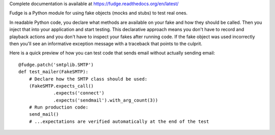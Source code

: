 
Complete documentation is available at https://fudge.readthedocs.org/en/latest/

Fudge is a Python module for using fake objects (mocks and stubs) to test real ones.

In readable Python code, you declare what methods are available on your fake and
how they should be called. Then you inject that into your application and start
testing. This declarative approach means you don't have to record and playback
actions and you don't have to inspect your fakes after running code. If the fake
object was used incorrectly then you'll see an informative exception message
with a traceback that points to the culprit.

Here is a quick preview of how you can test code that sends
email without actually sending email::

    @fudge.patch('smtplib.SMTP')
    def test_mailer(FakeSMTP):
        # Declare how the SMTP class should be used:
        (FakeSMTP.expects_call()
                 .expects('connect')
                 .expects('sendmail').with_arg_count(3))
        # Run production code:
        send_mail()
        # ...expectations are verified automatically at the end of the test



